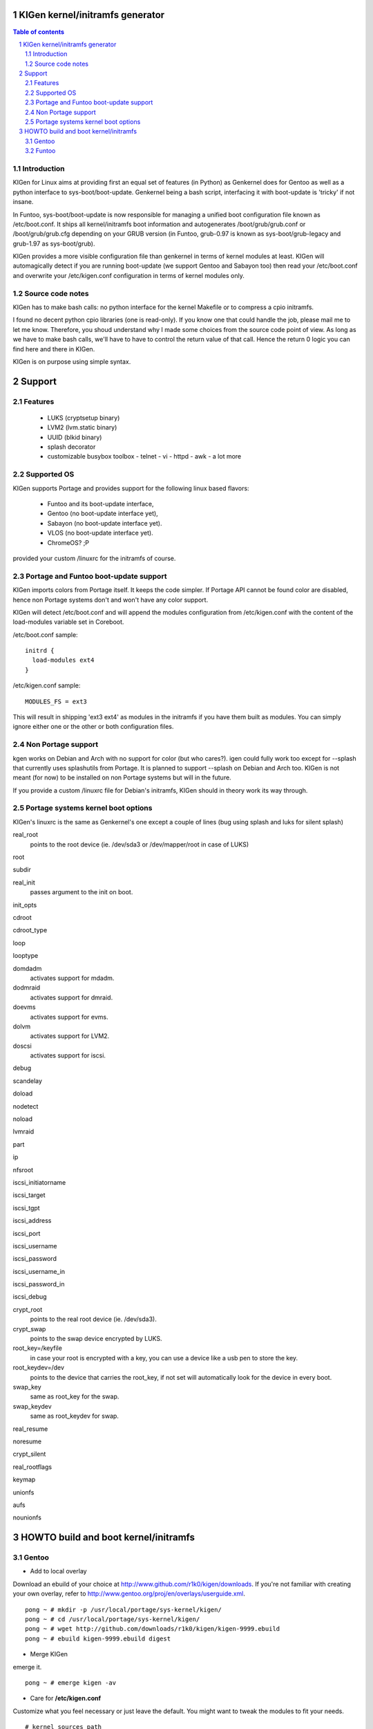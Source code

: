 ==================================
KIGen kernel/initramfs generator
==================================

.. sectnum::

.. contents:: Table of contents

Introduction
~~~~~~~~~~~~

KIGen for Linux aims at providing first an equal set of features (in Python)
as Genkernel does for Gentoo as well as a python interface to sys-boot/boot-update.
Genkernel being a bash script, interfacing it with boot-update is 'tricky' if not insane.

In Funtoo, sys-boot/boot-update is now responsible for managing a unified boot
configuration file known as /etc/boot.conf.
It ships all kernel/initramfs boot information and autogenerates /boot/grub/grub.conf
or /boot/grub/grub.cfg depending on your GRUB version (in Funtoo, grub-0.97 is
known as sys-boot/grub-legacy and grub-1.97 as sys-boot/grub).

KIGen provides a more visible configuration file than genkernel
in terms of kernel modules at least.
KIGen will automagically detect if you are running boot-update (we support Gentoo and
Sabayon too) then read your /etc/boot.conf and overwrite your /etc/kigen.conf
configuration in terms of kernel modules only.

Source code notes
~~~~~~~~~~~~~~~~~

KIGen has to make bash calls: no python interface for the kernel Makefile or to compress
a cpio initramfs.

I found no decent python cpio libraries (one is read-only). If you know one that could handle
the job, please mail me to let me know.
Therefore, you shoud understand why I made some choices from the source code point of
view.
As long as we have to make bash calls, we'll have to have to control the return value
of that call. Hence the return 0 logic you can find here and there in KIGen.

KIGen is on purpose using simple syntax.

========
Support
========

Features
~~~~~~~~

  - LUKS (cryptsetup binary)
  - LVM2 (lvm.static binary)
  - UUID (blkid binary)
  - splash decorator
  - customizable busybox toolbox
    - telnet
    - vi
    - httpd
    - awk
    - a lot more

Supported OS
~~~~~~~~~~~~

KIGen supports Portage and provides support for the following linux based flavors:

  - Funtoo  and its boot-update interface,
  - Gentoo  (no boot-update interface yet),
  - Sabayon (no boot-update interface yet).
  - VLOS    (no boot-update interface yet).
  - ChromeOS? ;P

provided your custom /linuxrc for the initramfs of course.

Portage and Funtoo boot-update support
~~~~~~~~~~~~~~~~~~~~~~~~~~~~~~~~~~~~~~

KIGen imports colors from Portage itself. It keeps the code simpler.
If Portage API cannot be found color are disabled, hence non Portage systems
don't and won't have any color support.

KIGen will detect /etc/boot.conf and will append the modules configuration from /etc/kigen.conf
with the content of the load-modules variable set in Coreboot.

/etc/boot.conf sample::

  initrd {
    load-modules ext4
  }

/etc/kigen.conf sample::

  MODULES_FS = ext3

This will result in shipping 'ext3 ext4' as modules in the initramfs if you have them built as modules.
You can simply ignore either one or the other or both configuration files.

Non Portage support
~~~~~~~~~~~~~~~~~~~

kgen works on Debian and Arch with no support for color (but who cares?).
igen could fully work too except for --splash that currently uses splashutils from Portage.
It is planned to support --splash on Debian and Arch too.
KIGen is not meant (for now) to be installed on non Portage systems but will in the future.

If you provide a custom /linuxrc file for Debian's initramfs, KIGen should in theory work its way through.

Portage systems kernel boot options
~~~~~~~~~~~~~~~~~~~~~~~~~~~~~~~~~~~

KIGen's linuxrc is the same as Genkernel's one except a couple of lines (bug using splash and luks for silent splash)

real_root
  points to the root device (ie. /dev/sda3 or /dev/mapper/root in case of LUKS)

root

subdir

real_init
  passes argument to the init on boot.

init_opts

cdroot

cdroot_type

loop

looptype

domdadm
  activates support for mdadm.

dodmraid
  activates support for dmraid.

doevms
  activates support for evms.

dolvm
  activates support for LVM2.

doscsi
  activates support for iscsi.

debug

scandelay

doload

nodetect

noload

lvmraid

part

ip

nfsroot

iscsi_initiatorname

iscsi_target

iscsi_tgpt

iscsi_address

iscsi_port

iscsi_username

iscsi_password

iscsi_username_in

iscsi_password_in

iscsi_debug

crypt_root
  points to the real root device (ie. /dev/sda3).

crypt_swap
  points to the swap device encrypted by LUKS.

root_key=/keyfile
  in case your root is encrypted with a key, you can use a device like a usb pen to store the key.

root_keydev=/dev
  points to the device that carries the root_key, if not set will automatically look for the device in every boot.

swap_key
  same as root_key for the swap.

swap_keydev
  same as root_keydev for swap.

real_resume

noresume

crypt_silent

real_rootflags

keymap

unionfs

aufs

nounionfs

=====================================
HOWTO build and boot kernel/initramfs
=====================================

Gentoo
~~~~~~

- Add to local overlay

Download an ebuild of your choice at http://www.github.com/r1k0/kigen/downloads.
If you're not familiar with creating your own overlay, refer to http://www.gentoo.org/proj/en/overlays/userguide.xml.
::
  pong ~ # mkdir -p /usr/local/portage/sys-kernel/kigen/
  pong ~ # cd /usr/local/portage/sys-kernel/kigen/
  pong ~ # wget http://github.com/downloads/r1k0/kigen/kigen-9999.ebuild
  pong ~ # ebuild kigen-9999.ebuild digest

- Merge KIGen

emerge it.
::
  pong ~ # emerge kigen -av

- Care for **/etc/kigen.conf**

Customize what you feel necessary or just leave the default.
You might want to tweak the modules to fit your needs.
::
  # kernel sources path
  kernel-sources          = /usr/src/linux
  
  # initramfs programs' versions
  busybox-version         = 1.16.0
  luks-version            = 1.1.2
  e2fsprogs-version       = 1.40.9
  lvm2-version            = 2.02.65
  
  # busybox shipping programs
  # remember you have a busybox
  # config file that supports it
  busybox-progs           = [ ash sh mount uname echo cut cat telnet udhcpc vi sed cmp patch awk httpd
  
  # compilation options
  UTILS_MAKE              = make
  UTILS_CC                = gcc
  UTILS_AS                = as
  UTILS_LD                = ld
  DEFAULT_MAKEOPTS        = -j2
  DEFAULT_KERNEL_MAKE     = make
  DEFAULT_UTILS_MAKE      = make
  DEFAULT_KERNEL_CC       = gcc
  DEFAULT_KERNEL_AS       = as
  DEFAULT_KERNEL_LD       = ld
  DEFAULT_UTILS_CC        = gcc
  DEFAULT_UTILS_AS        = as
  DEFAULT_UTILS_LD        = ld
  
  # initramfs modules configuration
  # put your module in the appropriate group variable
  MODULES_ATARAID         = ataraid pdcraid hptraid
  MODULES_DMRAID          = dm-mod dm-mirror dm-crypt
  MODULES_EVMS            = dm-mod dm-snapshot dm-mirror dm-crypt dm-bbr raid0 raid1 raid456 raid5 raid6 raid10
  MODULES_LVM             = dm-mod dm-snapshot dm-mirror dm-crypt dm-bbr
  MODULES_MDADM           = dm-mod dm-snapshot dm-mirror dm-crypt dm-bbr raid0 raid1 raid456 raid5 raid6 raid10
  MODULES_PATA            = pata_mpiix pata_pdc2027x pata_radisys pata_sil680 pata_rz1000 pata_efar pata_cmd64x pata_hpt366 pata_hpt37x pata_hpt3x3 pata_hpt3x2n pata_optidma pata_it821x pata_artop pata_oldpiix pata_cypress pata_platform pata_serverworks pata_legacy pata_ns87410 pata_ns87415 pata_pcmcia pata_isapnp pata_it8213 pata_ali pata_amd pata_opti pata_atiixp pata_triflex pata_pdc202xx_old pata_sc1200 pata_qdi pata_netcell pata_sis pata_hpt3x2n pata_marvell pata_jmicron pata_via pata_cs5520 pata_cs5530 pata_cs5535 pata_sl82c105 libata
  MODULES_SATA            = sata_promise sata_sil sata_sil24 sata_svw sata_via sata_nv sata_sx4 sata_sis sata_uli sata_vsc sata_qstor ahci libata ata_piix sata_mv sata_inic162x pdc_adma
  MODULES_SCSI            = sd_mod sg sr_mod aic79xx aic7xxx aic7xxx_old arcmsr BusLogic ncr53c8xx NCR53c406a initio advansys aha1740 aha1542 aha152x dtc fdomain gdth pas16 pci2220i pci2000 psi240i qlogicfas qlogicfc qlogicisp qlogicpti seagate t128 u14-34f ultrastor wd7000 NCR53c406a sym53c8xx dmx3191d imm in2000 ips qla1280 sim710 sym53c416 dc395x atp870u mptbase mptscsih mptspi mptfc mptsas 3w-xxxx 3w-9xxx cpqarray cciss DAC960 sx8 aacraid megaraid megaraid_mbox megaraid_mm megaraid_sas qla2xxx lpfc scsi_transport_fc aic94xx
  MODULES_WAITSCAN        = scsi_wait_scan
  MODULES_NET             = e1000 tg3 atl1c
  MODULES_ISCSI           = scsi_transport_iscsi libiscsi iscsi_tcp
  MODULES_FIREWIRE        = ieee1394 ohci1394 sbp2
  MODULES_PCMCIA          = pcmcia pcmcia_core yenta_socket pd6729 i82092 i82365 tcic ds ide-cs firmware_class
  MODULES_USB             = ehci-hcd uhci usb-ohci hid usb-storage uhci-hcd ohci-hcd usbhid sl811-hcd
  MODULES_FS              = ext2 ext3 reiserfs jfs nfs xfs fuse
  
  #========================
  # BELOW NOT YET SUPPORTED
  #KERNEL_MAKE_DIRECTIVE  = bzImage
  #KERNEL_MAKE_DIRECTIVE_2=
  #KERNEL_BINARY          = arch/x86_64/boot/bzImage
  #COMPRESS_INITRD        = yes
  #========================

 

- Use of **kgen** to generate a kernel/system.map

Help menu.
::
  pong ~ # kgen -h
  
    a GNU/Linux kernel generator
  
  Usage:
        kgen <options>
  
  Options:
    --conf=/file           Custom master config file
    -h, --help             This
    -n, --nocolor          Do not colorize output
    -d, --debug            Show more output
    --logfile=/file        Log to file, default to /var/log/kgen.log
    --version              Version
    --credits              Credits and license
  
    --dotconfig=/file      Custom kernel config file (full path)
    --kernname=mykernel    Custom kernel file name
    --nooldconfig          Will not ask for new kernel/initramfs options
    --mrproper             Clean precompiled objects and remove config file
    --clean                Clean precompiled objects only
    --oldconfig            Will ask for new kernel/initramfs options
    --menuconfig           Interactive kernel options menu
    --nomodinstall         Do not install modules
    --nosaveconfig         Do not save kernel config in /etc/kernels
    --fakeroot=/dir        Append modules to /dir/lib/modules
    --noboot               Do not copy kernel to /boot
  pong ~ #

Default behavior.
::
  pong ~ # kgen
   * kernel.oldconfig 2.6.34-gentoo-r1
  scripts/kconfig/conf -o arch/x86/Kconfig
  #
  # configuration written to .config
  #
   * kernel.prepare 2.6.34-gentoo-r1
   * kernel.bzImage 2.6.34-gentoo-r1
   * kernel.modules 2.6.34-gentoo-r1
   * kernel.modules_install /lib/modules/2.6.34-gentoo-r1
   * saved /etc/kernels/dotconfig-kigen-x86_64-2.6.34-gentoo-r1
   * produced /boot/kernel-kigen-x86_64-2.6.34-gentoo-r1
   * produced /boot/System.map-kigen-x86_64-2.6.34-gentoo-r1
  pong ~ # 

You can customize its behavior using the options.

It is up to you to adapt your /etc/lilo.conf or /boot/grub/grub.cfg file.

- Use of **igen** to generate an initramfs

Help menu.
::
  pong ~ # igen -h
  
    a GNU/Linux initramfs generator
  
  Usage:
        igen <options>
  
  Options:
    --conf=/file           Custom master config file
    -h, --help             This
    -n, --nocolor          Do not colorize output
    -d, --debug            Show more output
    --logfile=/file        Log to file, default to /var/log/igen.log
    --version              Version
    --credits              Credits and license
  
    --dotconfig=/file      Custom busybox config file (full path)
    --menuconfig           Interactive initramfs options menu
    --linuxrc=/file        Custom linuxrc /init for the initramfs
    --disklabel            Include support for disklabel and UUID
    --luks                 Include LUKS support (host binary if found)
    --lvm2                 Include LVM2 support (host binary if found)
    --splash               Include splash support (media-gfx/splashutils if found)
     --stheme=<theme>       Splash theme, gentoo by default
     --sres=INTxINT         Splash resolution,comma separated list of INTxINT, all if not set
     --sinitrd=/file        Splash custom initrd.splash (host if found)
    --nocache              Do not use cached data
    --nohostbin            Do not use host binaries but compile from sources
    --noboot               Do not copy initramfs to /boot
  pong ~ #

Default behavior.
::
  pong ~ # igen --luks --lvm2 --splash --stheme=gentoo
   * initramfs.append.base
   * initramfs.append.busybox 1.16.0 [ ash sh mount uname echo cut cat telnet udhcpc vi sed cmp patch awk httpd
   * ... busybox.download
   * ... busybox.extract
   * ... busybox.copy_config
   * ... busybox.compile
   * ... busybox.strip
   * ... busybox.compress
   * ... busybox.cache
   * initramfs.append.modules 2.6.34-gentoo-r1
   * ... pata_legacy
   * ... pata_pcmcia
   * ... fdomain
   * ... imm
   * ... sx8
   * ... scsi_wait_scan
   * ... e1000
   * ... tg3
   * ... atl1c
   * ... pcmcia
   * ... yenta_socket
   * ... pd6729
   * ... i82092
   * ... ehci-hcd
   * ... uhci-hcd
   * ... ohci-hcd
   * ... sl811-hcd
   * initramfs.append.lvm2 /sbin/lvm.static from host
   * initramfs.append.luks 1.1.2 /sbin/cryptsetup from host
   * initramfs.append.splash gentoo 
   * initramfs.compress
   * produced /boot/initramfs-kigen-x86_64-2.6.34-gentoo-r1
  pong ~ # 

A second run use what has been cached.
In this case, busybox cache has been used.
::
  pong ~ # igen --luks --lvm2 --splash --stheme=gentoo
   * initramfs.append.base
   * initramfs.append.busybox 1.16.0 from cache
   * initramfs.append.modules 2.6.34-gentoo-r1
   * ... pata_legacy
   * ... pata_pcmcia
   * ... fdomain
   * ... imm
   * ... sx8
   * ... scsi_wait_scan
   * ... e1000
   * ... tg3
   * ... atl1c
   * ... pcmcia
   * ... yenta_socket
   * ... pd6729
   * ... i82092
   * ... ehci-hcd
   * ... uhci-hcd
   * ... ohci-hcd
   * ... sl811-hcd
   * initramfs.append.lvm2 /sbin/lvm.static from host
   * initramfs.append.luks 1.1.2 /sbin/cryptsetup from host
   * initramfs.append.splash gentoo 
   * initramfs.compress
   * produced /boot/initramfs-kigen-x86_64-2.6.34-gentoo-r1
  pong ~ # 

Now let's make a 3rd run without any host binaries.
::


Typically this adds support for splash luks and lvm2 to the initramfs.
Note that by default igen will pick up and ship host binaries.
Passing --nohostbin will fetch sources and compile statically.

It is up to you to adapt your /etc/lilo.conf or /boot/grub/grub.cfg file.

Funtoo
~~~~~~

- Add to local overlay

- Merge KIGen

- Care for /etc/kigen.conf

- Use of kgen to generate a kernel/system.map

- Use of igen to generate an initramfs

- Use of igen to generate an initramfs with support for sys-boot/boot-update



:Authors: 
    erick 'r1k0' michau (python engine),

    Portage community (linuxrc scripts),

:Version: 0.1.2 
